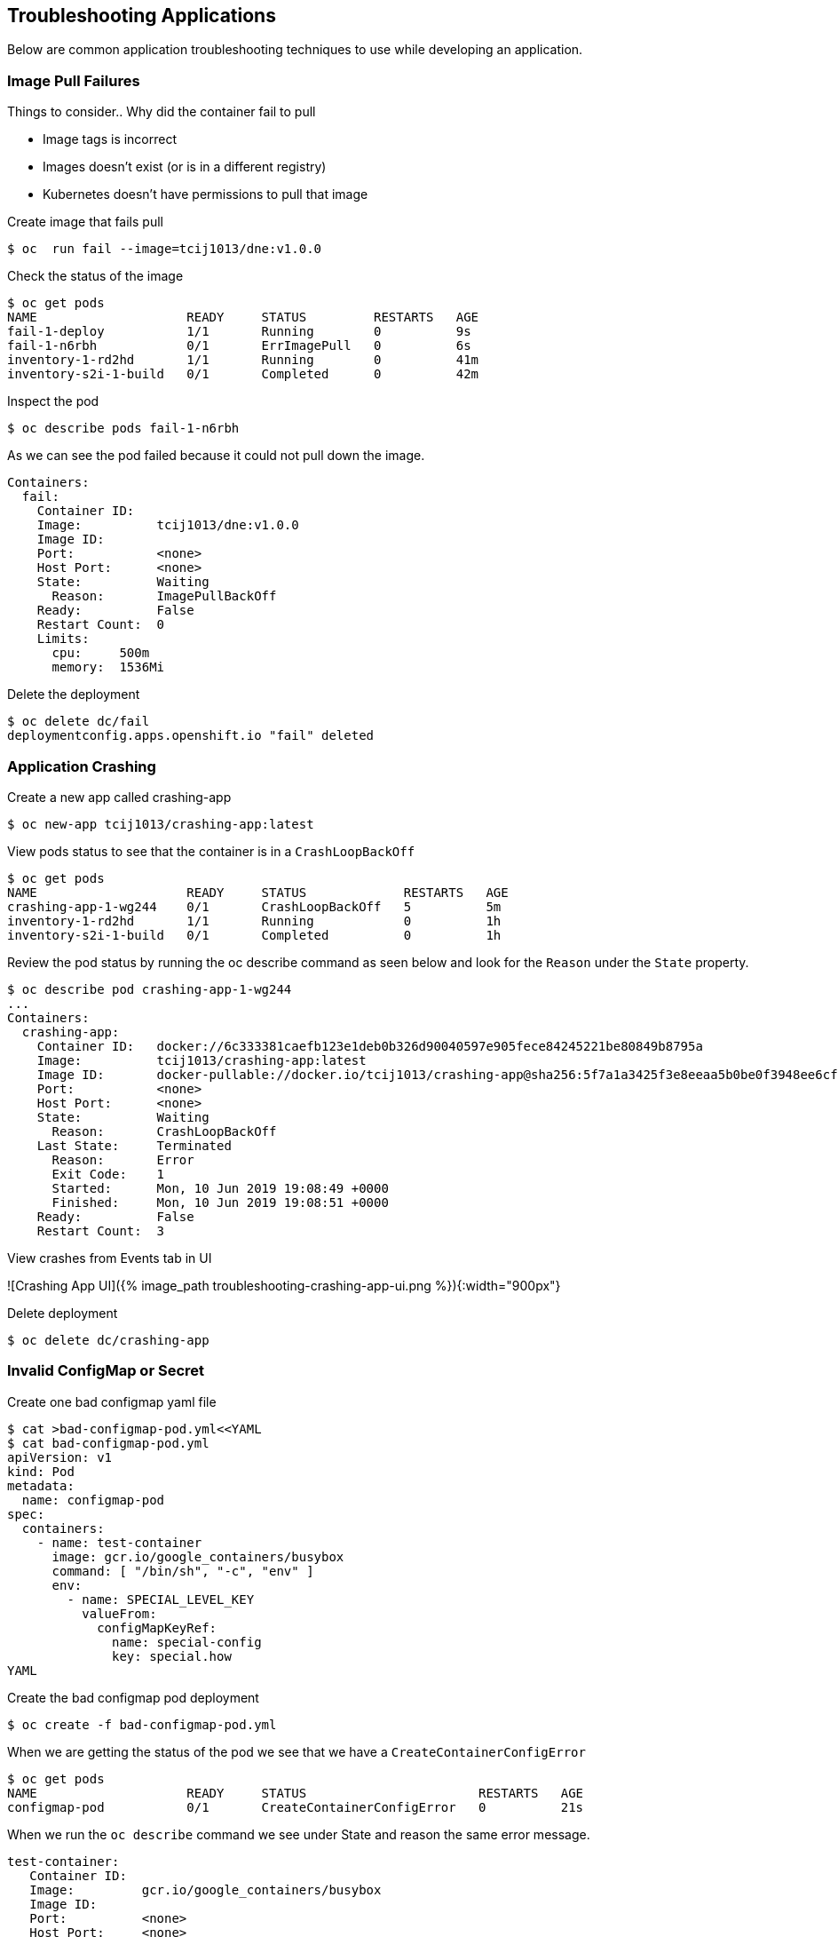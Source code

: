 == Troubleshooting Applications
Below are common application troubleshooting techniques to use while developing an application.

===  Image Pull Failures

Things to consider..  Why did the container fail to pull  

* Image tags is incorrect
* Images doesn’t exist (or is in a different registry)
* Kubernetes doesn’t have permissions to pull that image

Create image that fails pull

----
$ oc  run fail --image=tcij1013/dne:v1.0.0
----

Check the status of the image

----
$ oc get pods
NAME                    READY     STATUS         RESTARTS   AGE
fail-1-deploy           1/1       Running        0          9s
fail-1-n6rbh            0/1       ErrImagePull   0          6s
inventory-1-rd2hd       1/1       Running        0          41m
inventory-s2i-1-build   0/1       Completed      0          42m
----

Inspect the pod

----
$ oc describe pods fail-1-n6rbh
----

As we can see the pod failed because it could not pull down the image.

----
Containers:
  fail:
    Container ID:
    Image:          tcij1013/dne:v1.0.0
    Image ID:
    Port:           <none>
    Host Port:      <none>
    State:          Waiting
      Reason:       ImagePullBackOff
    Ready:          False
    Restart Count:  0
    Limits:
      cpu:     500m
      memory:  1536Mi
----

Delete the deployment

----
$ oc delete dc/fail
deploymentconfig.apps.openshift.io "fail" deleted
----

=== Application Crashing

Create a new app called crashing-app

----
$ oc new-app tcij1013/crashing-app:latest
----

View pods status to see that the container is in a `CrashLoopBackOff`

----
$ oc get pods
NAME                    READY     STATUS             RESTARTS   AGE
crashing-app-1-wg244    0/1       CrashLoopBackOff   5          5m
inventory-1-rd2hd       1/1       Running            0          1h
inventory-s2i-1-build   0/1       Completed          0          1h
----

.Review the pod status by running the oc describe command as seen below and look for the `Reason` under the `State` property.

----
$ oc describe pod crashing-app-1-wg244
...
Containers:
  crashing-app:
    Container ID:   docker://6c333381caefb123e1deb0b326d90040597e905fece84245221be80849b8795a
    Image:          tcij1013/crashing-app:latest
    Image ID:       docker-pullable://docker.io/tcij1013/crashing-app@sha256:5f7a1a3425f3e8eeaa5b0be0f3948ee6cf5380f75d95f0c96e549e91cf98db1d
    Port:           <none>
    Host Port:      <none>
    State:          Waiting
      Reason:       CrashLoopBackOff
    Last State:     Terminated
      Reason:       Error
      Exit Code:    1
      Started:      Mon, 10 Jun 2019 19:08:49 +0000
      Finished:     Mon, 10 Jun 2019 19:08:51 +0000
    Ready:          False
    Restart Count:  3
----

View crashes from Events tab in UI

![Crashing App UI]({% image_path troubleshooting-crashing-app-ui.png %}){:width="900px"}

Delete deployment

----
$ oc delete dc/crashing-app
----

=== Invalid ConfigMap or Secret

Create one bad configmap yaml file

----
$ cat >bad-configmap-pod.yml<<YAML
$ cat bad-configmap-pod.yml
apiVersion: v1
kind: Pod
metadata:
  name: configmap-pod
spec:
  containers:
    - name: test-container
      image: gcr.io/google_containers/busybox
      command: [ "/bin/sh", "-c", "env" ]
      env:
        - name: SPECIAL_LEVEL_KEY
          valueFrom:
            configMapKeyRef:
              name: special-config
              key: special.how
YAML
----

Create the bad configmap pod deployment

----
$ oc create -f bad-configmap-pod.yml
----

When we are getting the status of the pod we see that we have a `CreateContainerConfigError`

----
$ oc get pods
NAME                    READY     STATUS                       RESTARTS   AGE
configmap-pod           0/1       CreateContainerConfigError   0          21s
----

When we run the `oc describe` command we see under State and reason the same error message.

----
test-container:
   Container ID:
   Image:         gcr.io/google_containers/busybox
   Image ID:
   Port:          <none>
   Host Port:     <none>
   Command:
     /bin/sh
     -c
     env
   State:          Waiting
     Reason:       CreateContainerConfigError
   Ready:          False
----

Delete the bad configmap deployment

----
$ oc delete -f bad-configmap-pod.yml
----

Create a bad secret yaml file

----
cat >bad-secret-pod.yml<<YAML
= bad-secret-pod.yml
apiVersion: v1
kind: Pod
metadata:
  name: secret-pod
spec:
  containers:
    - name: test-container
      image: gcr.io/google_containers/busybox
      command: [ "/bin/sh", "-c", "env" ]
      volumeMounts:
        - mountPath: /etc/secret/
          name: myothersecret
  restartPolicy: Never
  volumes:
    - name: myothersecret
      secret:
        secretName: myothersecret
YAML
----

Create the bad secret deployment

----
$ oc create -f bad-secret-pod.yml
----

Retrieve  the pod status

----
$ oc get pods
NAME                    READY     STATUS              RESTARTS   AGE
inventory-1-rd2hd       1/1       Running             0          1h
inventory-s2i-1-build   0/1       Completed           0          1h
secret-pod              0/1       ContainerCreating   0          4m
----

Check the reason for pod failure the mount failed and timed out.

----
$ oc describe pod secret-pod
Events:
  Type     Reason       Age                From                                  Message
  ----     ------       ----               ----                                  -------
  Normal   Scheduled    4m                 default-scheduler                     Successfully assigned coolstore-1/secret-pod to node1.atlanta-2c4e.internal
  Warning  FailedMount  46s (x10 over 4m)  kubelet, node1.atlanta-2c4e.internal  MountVolume.SetUp failed for volume "myothersecret" : secrets "myothersecret" not found
  Warning  FailedMount  39s (x2 over 2m)   kubelet, node1.atlanta-2c4e.internal  Unable to mount volumes for pod "secret-pod_coolstore-1(7be49084-8bb4-11e9-85dd-023ed069a486)": timeout expired waiting for volumes to attach or mount for pod "coolstore-1"/
"secret-pod". list of unmounted volumes=[myothersecret]. list of unattached volumes=[myothersecret default-token-2x6zd]
----

Delete the bad secret deployment

----
$ oc delete -f bad-secret-pod.yml
----

=== Liveness/Readiness Probe Failure

Things to consider..  Why did it fail?

* The Probes are incorrect - Check the health URL?
* The probes are too sensitive - Does that application take a while for it to  start or respond?
* The application is no longer responding correctly to the Probe - Could the database be misconfigured.

Provide a bad health configuration to OpenShift

----
$ oc set probe dc/catalog --liveness --readiness --initial-delay-seconds=30 --failure-threshold=3 --get-url=http://:8080/healthz
----

Use oc events to view the health status.

----
Events:
  Type     Reason     Age   From                                  Message
  ----     ------     ----  ----                                  -------
  Normal   Scheduled  35s   default-scheduler                     Successfully assigned coolstore-1/catalog-3-lmx5p to node1.atlanta-2c4e.internal
  Normal   Pulled     32s   kubelet, node1.atlanta-2c4e.internal  Container image "docker-registry.default.svc:5000/coolstore-1/catalog@sha256:a7095b788f247a0a556287c44b7e17328deeaff238a
240d70e3e02fe13746e80" already present on machine
  Normal   Created    32s   kubelet, node1.atlanta-2c4e.internal  Created container
  Normal   Started    32s   kubelet, node1.atlanta-2c4e.internal  Started container
  Warning  Unhealthy  1s    kubelet, node1.atlanta-2c4e.internal  Liveness probe failed: Get http://10.1.2.127:8080/healthz: dial tcp 10.1.2.127:8080: connect: connection refused
----

View health check from `Events` tab in UI

![Health check]({% image_path troubleshooting-health-probe-failure.png %}){:width="900px"}

=== Resource Quotas

Things to consider when resource quotas fail.

* Ask your cluster admin  to increase the Quota for this namespace.
* Delete or scale back other deployments in this namespace
* Go rogue and edit the Quota

>Review the cluster limits note that limits can be defined by namespace or project. You may over provision your application which may not  load due to the limit being reached in your environment. Work with your administrator to resolve these issues if they occur.

[Documentation](https://docs.openshift.com/container-platform/3.11/dev_guide/compute_resources.html=dev-quotas)

The limit below defines a 6Gi max of memory for each container in your project and a 12Gi max of memory for each Pod. The CPU limits are defined for 500m max 1000m will give you one CPU.

----
$ oc describe limits
Name:       coolstore-1-core-resource-limits
Namespace:  coolstore-1
Type        Resource  Min   Max   Default Request  Default Limit  Max Limit/Request Ratio
----        --------  ---   ---   ---------------  -------------  -----------------------
Container   memory    10Mi  6Gi   256Mi            1536Mi         -
Container   cpu       -     -     50m              500m           -
Pod         memory    6Mi   12Gi  -                -              -
----

=== Exceeding CPU/Memory Limits

Things to consider..  why limits fail

* Ask your administrator to increase the limits
* Reduce the Request or Limit settings for your deployment
* Edit the limits `oc edit` live


Export the inventory deployment

----
$ oc export dc inventory  > change-inventory.yml
----

vi change-inventory.yml and replace resources: with the below setting

----
resources:
  requests:
   memory: "8Gi"
   cpu: "550m"
  limits:
   memory: "12Gi"
   cpu: "1000m"
----

Run the `oc apply -f` command to commit the changes

----
$ oc appply -f
----

View events CLI using the `oc events` command

----
$ oc get events
LAST SEEN   FIRST SEEN   COUNT     NAME                                  KIND                    SUBOBJECT                      TYPE      REASON              SOURCE                                 MESSAGE
1m          4m           8         inventory-2.15a6f8f2b292e01d          ReplicationController                                  Warning   FailedCreate        replication-controller                 (combined from similar events): Error creating: pods "inventory-2-fxsjz" is forbidden: maximum memory usage per Container is 6Gi, but limit is 12Gi.
4m          4m           1         inventory.15a6f8f136328270            DeploymentConfig
----

View limit status  from `Events` tab in UI

![Limits Example]({% image_path troubleshooting-limits-example.png %}){:width="900px"}

remove the resources in change-inventory.yml

----
resources: {}
----

Update the changes to deployment to remove limit.

----
$ oc apply -f change-inventory.yml
----

=== Insufficient Cluster Resources

Collect the number of CPU Requests available in your environment using the `oc describe` command.

----
$ oc describe ns coolstore-1
Name:         coolstore-1
Labels:       <none>
Annotations:  alm-manager=operator-lifecycle-manager.olm-operator
              openshift.io/description=
              openshift.io/display-name=
              openshift.io/requester=user1
              openshift.io/sa.scc.mcs=s0:c22,c4
              openshift.io/sa.scc.supplemental-groups=1000470000/10000
              openshift.io/sa.scc.uid-range=1000470000/10000
Status:       Active

No resource quota.

Resource Limits
 Type       Resource  Min   Max   Default Request  Default Limit  Max Limit/Request Ratio
 ----       --------  ---   ---   ---------------  -------------  -----------------------
 Container  memory    10Mi  6Gi   256Mi            1536Mi         -
 Container  cpu       -     -     50m              500m           -
 Pod        memory    6Mi   12Gi  -                -              -
----

As we can see from the above command we are allow 500m by default. We can determine the allow of Cluster CPUs we will use with this information

```
10 Pods * (1 Container * 50m) = 500m == Cluster CPUs
```

In the cool store environment we are only allowed half a CPU because 1000m = 1 Cluster CPU and  we only have 500m

lets try and increase the CPU requests to 1 in our change-inventory.yml

----
# add requests to resources in yaml file under spec: containers
resources:
  requests:
    cpu: 1
----

Review the `oc events` to see the cpu limit error message

----
$ oc get events
LAST SEEN   FIRST SEEN   COUNT     NAME                                  KIND                    SUBOBJECT                     TYPE      REASON              SOURCE                                 MESSAGE
8s          8s           1         inventory-4.15a727f70bf3b25d          ReplicationController                                 Warning   FailedCreate        replication-controller                 Error creating: Pod "inventory-4-l6xbx" is invalid: spec.c
ontainers[0].resources.requests: Invalid value: "1": must be less than or equal to cpu limit
4s          6s           2         inventory-4.15a727f75877aaea          ReplicationController                                 Warning   FailedCreate        replication-controller                 (combined from similar events): Error creating: Pod "inven
tory-4-c6wb8" is invalid: spec.containers[0].resources.requests: Invalid value: "1": must be less than or equal to cpu limit
12s         12s          1         inventory.15a727f5f2b03c2d            DeploymentConfig                                      Normal    DeploymentCreated   deploymentconfig-controller            Created new replication controller "inventory-4" for version 4
----
![Insufficient Cluster Resources]({% image_path troubleshooting-insufficient-cluster-resources.png %}){:width="900px"}


**Optional:** change the cpu value to `cpu: 500m` to see the result

----
resources:
  requests:
    cpu: 500m
----

Remove the resources in change-inventory.yml

----
resources: {}
----

Update the changes to deployment to  CPU requests.

----
$ oc apply -f change-inventory.yml
----

=== Validation Errors

Edit the change-inventory.yml apiVersion

----
apiVersion: v00000
----

Run the `oc apply` command with `--dry-run --validate=true` flags

----
$ oc apply -f change-inventory.yml --dry-run --validate=true
error: unable to recognize "change-inventory.yml": no matches for kind "DeploymentConfig" in version "apps.openshift.io/v00000"
----

Change apiVersion back to v1

----
apiVersion: v1
----

Add two extra spaces to  `annotations` under `metadata`

---- 
metadata:
    annotations:
----

Review the error below using the `python -c` command

----
$ python -c 'import yaml,sys;yaml.safe_load(sys.stdin)' <  change-inventory.yml
Traceback (most recent call last):
  File "<string>", line 1, in <module>
  File "/usr/lib64/python2.7/site-packages/yaml/__init__.py", line 93, in safe_load
    return load(stream, SafeLoader)
  File "/usr/lib64/python2.7/site-packages/yaml/__init__.py", line 71, in load
    return loader.get_single_data()
  File "/usr/lib64/python2.7/site-packages/yaml/constructor.py", line 37, in get_single_data
    node = self.get_single_node()
  File "/usr/lib64/python2.7/site-packages/yaml/composer.py", line 36, in get_single_node
    document = self.compose_document()
  File "/usr/lib64/python2.7/site-packages/yaml/composer.py", line 55, in compose_document
    node = self.compose_node(None, None)
  File "/usr/lib64/python2.7/site-packages/yaml/composer.py", line 84, in compose_node
    node = self.compose_mapping_node(anchor)
  File "/usr/lib64/python2.7/site-packages/yaml/composer.py", line 127, in compose_mapping_node
    while not self.check_event(MappingEndEvent):
  File "/usr/lib64/python2.7/site-packages/yaml/parser.py", line 98, in check_event
    self.current_event = self.state()
  File "/usr/lib64/python2.7/site-packages/yaml/parser.py", line 439, in parse_block_mapping_key
    "expected <block end>, but found %r" % token.id, token.start_mark)
yaml.parser.ParserError: while parsing a block mapping
  in "<stdin>", line 1, column 1
expected <block end>, but found '<block mapping start>'
  in "<stdin>", line 9, column 3
----

YAML validation using python  

* `python -c 'import yaml,sys;yaml.safe_load(sys.stdin)' < test-application.deployment.yaml` 

Validate kubernetes API objects using the -- dry-run flag   

* `oc create -f test-application.deploy.yaml --dry-run --validate=true`  


=== Container not updating  

An example of a container not updating can be due to the following scenario  

1. Creating a deployment using an image tag (e.g. `tcij1013/myapp:v1`)  
2. Notice there is a bug in `myapp`  
3. Build a new image and push the to the same tag (`tcij1013/myapp:v1`)  
4. Delete all the `myapp` Pods, and watch the new ones get created by the deployment  
5. Realize that the bug is still present  

This problem relates to how Kubernetes decide weather to go do a docker pull when starting a container in a Pod.  

In the V1.Container specification there's an option call `ImagePullPolicy`:  

> Image pull policy. One of Always, Never, IfNotPresent. Defaults to Always if :latest tag is specified, or IfNotPresent otherwise.  

Since the image is tagged as `v1` in the above example the default pull policy is IfNotPresent. The OpenShift cluster already has a local copy of `tcij1013/myapp:v1`, so it does not attempt to do a `docker pull`. When the new Pods come up, there still using thee old broken container image.  

Ways to resolve this issue  

1. Use unique tags (e.g. based on your source control commit id)  
2. Specify ImagePullPolicy: Always in your deployment.  


=== Troubleshooting access to containers  

We will be discussing how to troubleshoot access to  your pods and containers from external endpoints and internal endpoints.  

https://docs.openshift.com/container-platform/3.11/admin_guide/sdn_troubleshooting.html#overview[Troubleshooting OpenShift SDN]  

https://en.wikipedia.org/wiki/List_of_HTTP_status_codes[List of HTTP status codes] 

> 1xx (Informational): The request was received, continuing process  
2xx (Successful): The request was successfully received, understood, and accepted  
3xx (Redirection): Further action needs to be taken in order to complete the request  
4xx (Client Error): The request contains bad syntax or cannot be fulfilled  
5xx (Server Error): The server failed to fulfill an apparently valid request  


Get the web external endpoint for the coolstore application  

----
$ ENDPOINT=http://$(oc get route | grep web | awk '{print $2}')
$ echo $ENDPOINT
----

Debugging External Access to an HTTP Service note the HTTP status is 200  

---- 
$ curl -kv  $ENDPOINT
* About to connect() to web-coolstore-1.apps.atlanta-2c4e.openshiftworkshop.com port 80 (#0)
*   Trying 3.93.95.195...
* Connected to web-coolstore-1.apps.atlanta-2c4e.openshiftworkshop.com (3.93.95.195) port 80 (#0)
> GET / HTTP/1.1
> User-Agent: curl/7.29.0
> Host: web-coolstore-1.apps.atlanta-2c4e.openshiftworkshop.com
> Accept: */*
>
< HTTP/1.1 200 OK
< X-Powered-By: Express
< Access-Control-Allow-Origin: *
< Accept-Ranges: bytes
< Cache-Control: public, max-age=0
< Last-Modified: Mon, 10 Jun 2019 19:37:58 GMT
< ETag: W/"909-16b42e5b1f0"
< Content-Type: text/html; charset=UTF-8
< Content-Length: 2313
< Date: Tue, 11 Jun 2019 14:28:54 GMT
< Set-Cookie: 5647bf3c70438eb157c61cdc21b86b41=6f4f22f1b01ab5ce6e0d47a65d41ab7e; path=/; HttpOnly
< Cache-control: private
----

Other tests against External Endpoint  

Test that the DNS resolves to domain name  

----
$ dig +short yourapp.example.com 
----

Use the ip address ping to check if you can reach the router host.  

----
$ ping -c 192.168.1.44
----

Use the telnet command to ensure that the port is open  

----
$ telnet 192.168.1.44 80
----

Get the web service endpoint for the coolstore application  

----
$ SERVICE_ENDPOINT=http://$(oc get service | grep web |  awk '{print $3}')
$ echo $SERVICE_ENDPOINT
----

Debugging a Service note the HTTP status is 200  

----
$ curl -kv $SERVICE_ENDPOINT:8080
* About to connect() to 172.30.223.115 port 8080 (#0)
*   Trying 172.30.223.115...
* Connected to 172.30.223.115 (172.30.223.115) port 8080 (#0)
> GET / HTTP/1.1
> User-Agent: curl/7.29.0
> Host: 172.30.223.115:8080
> Accept: */*
>
< HTTP/1.1 200 OK
< X-Powered-By: Express
< Access-Control-Allow-Origin: *
< Accept-Ranges: bytes
< Cache-Control: public, max-age=0
< Last-Modified: Mon, 10 Jun 2019 19:37:58 GMT
< ETag: W/"909-16b42e5b1f0"
< Content-Type: text/html; charset=UTF-8
< Content-Length: 2313
< Date: Tue, 11 Jun 2019 14:33:32 GMT
< Connection: keep-alive
----

Refer to the HTTP status code reference anytime you get a invalid code such as 404.   

Other tests against Service Endpoint  

Use the ip address ping to check if you can reach the router host.  

----
$ ping -c 192.168.1.44
---- 

Use the telnet command to ensure that the port is open  

----
$ telnet 192.168.1.44 80
----

Well done! You are ready for the next lab.